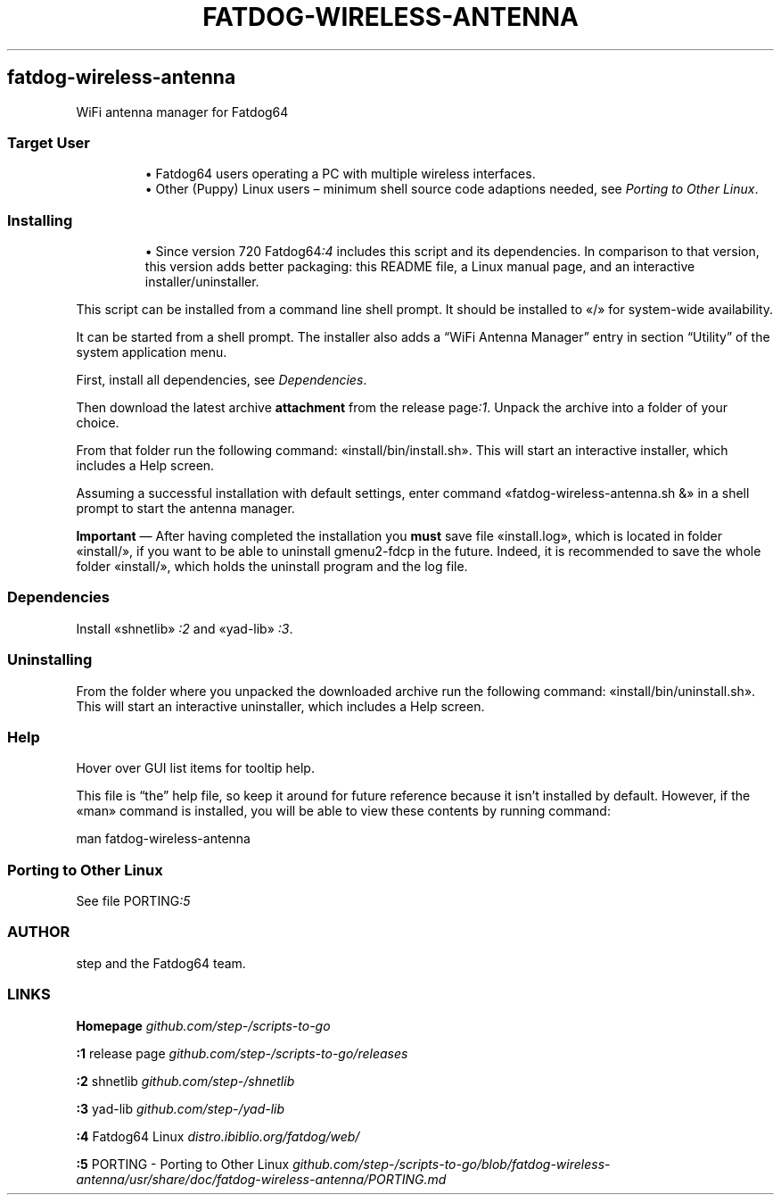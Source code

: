 .TH "FATDOG-WIRELESS-ANTENNA" 1 2019-10-17
.SH fatdog-wireless-antenna
.LP
WiFi antenna manager for Fatdog64
.SS Target User
.sp 1.0v
.RS
.ti -\w'\(bu  'u
\(bu  Fatdog64 users operating a PC with multiple wireless interfaces.
.RE
.RS
.ti -\w'\(bu  'u
\(bu  Other (Puppy) Linux users \(en minimum shell source code adaptions needed, see
\f[I]Porting to Other Linux\f[R].
.RE
.SS Installing
.sp 1.0v
.RS
.ti -\w'\(bu  'u
\(bu  Since version 720 
Fatdog64\f[I]:4\f[R]
includes this script and its dependencies.
In comparison to that version, this version adds better packaging: this
README file, a Linux manual page, and an interactive installer/uninstaller.
.RE
.LP
This script can be installed from a command line shell prompt.
It should be installed to «\f[CR]/\f[R]» for system-wide availability.
.LP
It can be started from a shell prompt.  The installer also adds a \(lqWiFi
Antenna Manager\(rq entry in section \(lqUtility\(rq of the system application menu.
.LP
First, install all dependencies, see 
\f[I]Dependencies\f[R].
.LP
Then download the latest archive \f[B]attachment\f[R] from the release 
page\f[I]:1\f[R].
Unpack the archive into a folder of your choice.
.LP
From that folder run the following command: «\f[CR]install/bin/install.sh\f[R]».
This will start an interactive installer, which includes a Help screen.
.LP
Assuming a successful installation with default settings, enter command
«\f[CR]fatdog-wireless-antenna.sh &\f[R]» in a shell prompt to start the antenna manager.
.LP
\f[B]Important\f[R] \(em After having completed the installation you \f[B]must\f[R] save file
«\f[CR]install.log\f[R]», which is located in folder «\f[CR]install/\f[R]», if you want to be able to
uninstall gmenu2-fdcp in the future.  Indeed, it is recommended to save the
whole folder «\f[CR]install/\f[R]», which holds the uninstall program and the log file.
.SS Dependencies
.LP
Install «\f[CR]shnetlib\f[R]»
\f[I]:2\f[R]
and «\f[CR]yad-lib\f[R]»
\f[I]:3\f[R].
.SS Uninstalling
.LP
From the folder where you unpacked the downloaded archive run the following
command: «\f[CR]install/bin/uninstall.sh\f[R]».
This will start an interactive uninstaller, which includes a Help screen.
.SS Help
.LP
Hover over GUI list items for tooltip help.
.LP
This file is \(lqthe\(rq help file, so keep it around for future reference
because it isn\(cqt installed by default.  However, if the «\f[CR]man\f[R]» command is
installed, you will be able to view these contents by running command:
.sp 1
.nf
.ft CR
man fatdog-wireless-antenna
.ft
.fi
.SS Porting to Other Linux
.LP
See file 
PORTING\f[I]:5\f[R]
.SS AUTHOR
.LP
step and the Fatdog64 team.
.SS LINKS
.LP
\f[B]Homepage\f[R]
\f[I]github.com/step-/scripts-to-go\f[R]
.LP
\f[B]:1\f[R] release page
\f[I]github.com/step-/scripts-to-go/releases\f[R]
.LP
\f[B]:2\f[R] shnetlib
\f[I]github.com/step-/shnetlib\f[R]
.LP
\f[B]:3\f[R] yad-lib
\f[I]github.com/step-/yad-lib\f[R]
.LP
\f[B]:4\f[R] Fatdog64 Linux
\f[I]distro.ibiblio.org/fatdog/web/\f[R]
.LP
\f[B]:5\f[R] PORTING - Porting to Other Linux
\f[I]github.com/step-/scripts-to-go/blob/fatdog-wireless-antenna/usr/share/doc/fatdog-wireless-antenna/PORTING.md\f[R]
